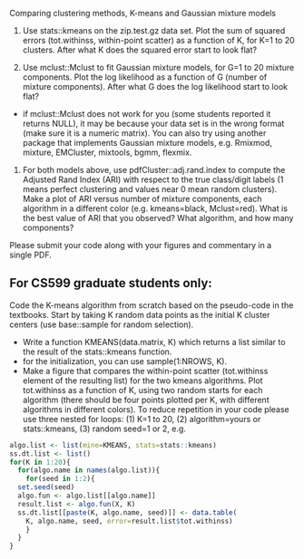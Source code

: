 Comparing clustering methods, K-means and Gaussian mixture models

1. Use stats::kmeans on the zip.test.gz data set. Plot the sum of
   squared errors (tot.withinss, within-point scatter) as a function
   of K, for K=1 to 20 clusters. After what K does the squared
   error start to look flat?

2. Use mclust::Mclust to fit Gaussian mixture models, for G=1 to 20
   mixture components. Plot the log likelihood as a function of G
   (number of mixture components). After what G does the log
   likelihood start to look flat?
- if mclust::Mclust does not work for you (some students reported it
  returns NULL), it may be because your data set is in the wrong
  format (make sure it is a numeric matrix). You can also try using
  another package that implements Gaussian mixture models,
  e.g. Rmixmod, mixture, EMCluster, mixtools, bgmm, flexmix.

3. For both models above, use pdfCluster::adj.rand.index to compute
   the Adjusted Rand Index (ARI) with respect to the true class/digit
   labels (1 means perfect clustering and values near 0 mean random
   clusters). Make a plot of ARI versus number of mixture components,
   each algorithm in a different color (e.g. kmeans=black,
   Mclust=red). What is the best value of ARI that you observed? What
   algorithm, and how many components?

Please submit your code along with your figures and commentary in a
single PDF.

** For CS599 graduate students only:

Code the K-means algorithm from scratch based on the pseudo-code in
the textbooks. Start by taking K random data points as the initial K
cluster centers (use base::sample for random selection). 
- Write a function KMEANS(data.matrix, K) which returns a list similar
  to the result of the stats::kmeans function. 
- for the initialization, you can use sample(1:NROWS, K).
- Make a figure that compares the within-point scatter (tot.withinss
  element of the resulting list) for the two kmeans algorithms. Plot
  tot.withinss as a function of K, using two random starts for each
  algorithm (there should be four points plotted per K, with different
  algorithms in different colors). To reduce repetition in your code
  please use three nested for loops: (1) K=1 to 20, (2)
  algorithm=yours or stats::kmeans, (3) random seed=1 or 2, e.g.

#+BEGIN_SRC R
  algo.list <- list(mine=KMEANS, stats=stats::kmeans)
  ss.dt.list <- list()
  for(K in 1:20){
    for(algo.name in names(algo.list)){
      for(seed in 1:2){
	set.seed(seed)
	algo.fun <- algo.list[[algo.name]]
	result.list <- algo.fun(X, K)
	ss.dt.list[[paste(K, algo.name, seed)]] <- data.table(
	  K, algo.name, seed, error=result.list$tot.withinss)
      }
    }
  }
#+END_SRC


